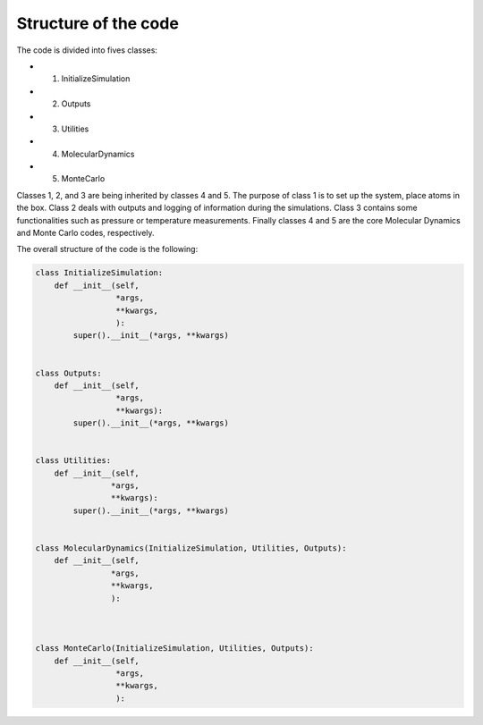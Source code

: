 Structure of the code
=====================

The code is divided into fives classes:

- 1. InitializeSimulation
- 2. Outputs
- 3. Utilities
- 4. MolecularDynamics
- 5. MonteCarlo

Classes 1, 2, and 3 are being inherited by classes 4 and 5. The purpose of
class 1 is to set up the system, place atoms in the box. Class 2 deals with outputs
and logging of information during the simulations. Class 3 contains some 
functionalities such as pressure or temperature measurements. Finally classes 4 
and 5 are the core Molecular Dynamics and Monte Carlo codes, respectively.

The overall structure of the code is the following:

.. code-block:: python

    class InitializeSimulation:
        def __init__(self,
                     *args,
                     **kwargs,
                     ):
            super().__init__(*args, **kwargs) 


    class Outputs:
        def __init__(self,
                     *args,
                     **kwargs):
            super().__init__(*args, **kwargs)


    class Utilities:
        def __init__(self,
                    *args,
                    **kwargs):
            super().__init__(*args, **kwargs)


    class MolecularDynamics(InitializeSimulation, Utilities, Outputs):
        def __init__(self,
                    *args,
                    **kwargs,
                    ):



    class MonteCarlo(InitializeSimulation, Utilities, Outputs):
        def __init__(self,
                     *args,
                     **kwargs,
                     ):
